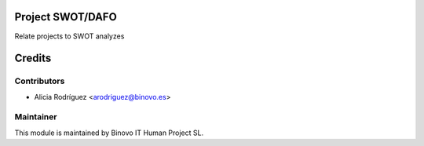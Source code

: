 .. image:: https://img.shields.io/badge/licence-AGPL--3-blue.svg
   :alt: License: AGPL-3

Project SWOT/DAFO
=================

Relate projects to SWOT analyzes

Credits
=======

Contributors
------------

* Alicia Rodríguez <arodriguez@binovo.es>

Maintainer
----------

.. image:: /project_swot_dafo/static/src/img/binovo_logo_peque.jpg
   :alt: Binovo IT Human Project SL
   :target: http://www.binovo.es

This module is maintained by Binovo IT Human Project SL.
